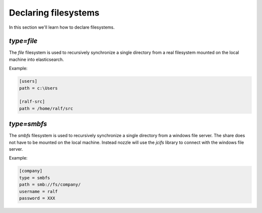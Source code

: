 Declaring filesystems
=========================
In this section we'll learn how to declare filesystems.

`type=file`
--------------------
The `file` filesystem is used to recursively synchronize a single
directory from a real filesystem mounted on the local machine into
elasticsearch.

Example:

.. code-block:: ini

    [users]
    path = c:\Users

    [ralf-src]
    path = /home/ralf/src



`type=smbfs`
--------------------
The `smbfs` filesystem is used to recursively synchronize a single
directory from a windows file server. The share does not have to be
mounted on the local machine. Instead nozzle will use the `jcifs`
library to connect with the windows file server.

Example:

.. code-block:: ini

    [company]
    type = smbfs
    path = smb://fs/company/
    username = ralf
    password = XXX
